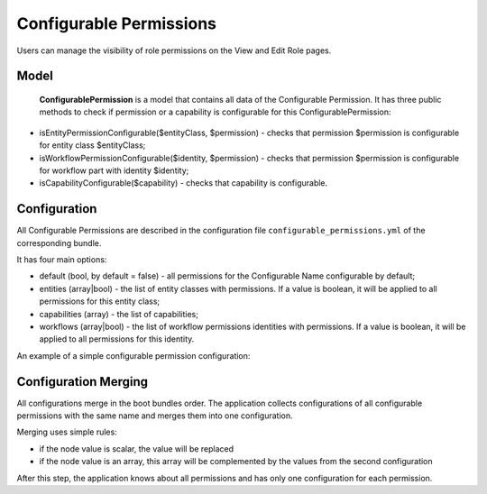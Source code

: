 .. _backend-security-bundle-configurable-permissions:

Configurable Permissions
========================

Users can manage the visibility of role permissions on the View and Edit Role pages.

Model
-----

 **ConfigurablePermission** is a model that contains all data of the Configurable Permission. It has three public methods to check if permission or a capability is configurable for this ConfigurablePermission:

- isEntityPermissionConfigurable($entityClass, $permission) - checks that permission $permission is configurable for entity class $entityClass;

- isWorkflowPermissionConfigurable($identity, $permission) - checks that permission $permission is configurable for workflow part with identity $identity;

- isCapabilityConfigurable($capability) - checks that capability is configurable.

Configuration
-------------

All Configurable Permissions are described in the configuration file ``configurable_permissions.yml`` of the corresponding bundle.

It has four main options:

- default (bool, by default = false) - all permissions for the Configurable Name configurable by default;
- entities (array|bool) - the list of entity classes with permissions. If a value is boolean, it will be applied to all permissions for this entity class;
- capabilities (array) - the list of capabilities;
- workflows (array|bool) - the list of workflow permissions identities with permissions. If a value is boolean, it will be applied to all permissions for this identity.

An example of a simple configurable permission configuration:

.. oro_integrity_check:: a9d9b0788a1bc9a4882ee60617231aea3fc9d7be

    .. literalinclude:: /code_examples/commerce/demo/Resources/config/oro/configurable_permissions.yml
        :caption: src/Acme/Bundle/DemoBundle/Resources/config/oro/configurable_permissions.yml
        :language: yaml
        :lines: 1-13

Configuration Merging
---------------------

All configurations merge in the boot bundles order. The application collects configurations of all configurable permissions with the same name and merges them into one configuration.

Merging uses simple rules:

* if the node value is scalar, the value will be replaced
* if the node value is an array, this array will be complemented by the values from the second configuration

After this step, the application knows about all permissions and has only one configuration for each permission.
